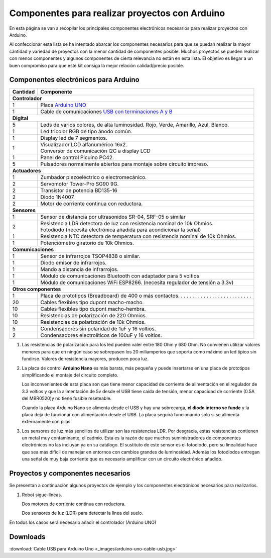 ﻿
.. _component-kit:

Componentes para realizar proyectos con Arduino
===============================================

En esta página se van a recopilar los principales componentes
electrónicos necesarios para realizar proyectos con Arduino.

Al confeccionar esta lista se ha intentado abarcar los componentes
necesarios para que se puedan realizar la mayor cantidad y variedad
de proyectos con la menor cantidad de componentes posible.
Muchos proyectos se pueden realizar con menos componentes y
algunos componentes de cierta relevancia no están en esta lista.
El objetivo es llegar a un buen compromiso para que este kit
consiga la mejor relación calidad/precio posible.


Componentes electrónicos para Arduino
-------------------------------------

+----------+------------------------------------------------------------------------------------------------------------+
| Cantidad | Componente                                                                                                 |
+==========+============================================================================================================+
| **Controlador**                                                                                                       |
+----------+------------------------------------------------------------------------------------------------------------+
| 1        | Placa `Arduino UNO <https://www.arduino.cc/en/Main/ArduinoBoardUno/>`_                                     |
+----------+------------------------------------------------------------------------------------------------------------+
| 1        | Cable de comunicaciones `USB con terminaciones A y B                                                       |
|          | <../../_downloads/arduino-uno-cable-usb.jpg>`__                                                            |
+----------+------------------------------------------------------------------------------------------------------------+
| **Digital**                                                                                                           |
+----------+------------------------------------------------------------------------------------------------------------+
| 5        | Leds de varios colores, de alta luminosidad.                                                               |
|          | Rojo, Verde, Amarillo, Azul, Blanco.                                                                       |
+----------+------------------------------------------------------------------------------------------------------------+
| 1        | Led tricolor  RGB de tipo ánodo común.                                                                     |
+----------+------------------------------------------------------------------------------------------------------------+
| 1        | Display led de 7 segmentos.                                                                                |
+----------+------------------------------------------------------------------------------------------------------------+
| 1        | | Visualizador LCD alfanumérico 16x2.                                                                      |
|          | | Conversor de comunicación I2C a display LCD                                                              |
+----------+------------------------------------------------------------------------------------------------------------+
| 1        | Panel de control Picuino PC42.                                                                             |
+----------+------------------------------------------------------------------------------------------------------------+
| 5        | Pulsadores normalmente abiertos para montaje sobre                                                         |
|          | circuito impreso.                                                                                          |
+----------+------------------------------------------------------------------------------------------------------------+
| **Actuadores**                                                                                                        |
+----------+------------------------------------------------------------------------------------------------------------+
| 1        | Zumbador piezoeléctrico o electromecánico.                                                                 |
+----------+------------------------------------------------------------------------------------------------------------+
| 2        | Servomotor Tower-Pro SG90 9G.                                                                              |
+----------+------------------------------------------------------------------------------------------------------------+
| 2        | Transistor de potencia BD135-16                                                                            |
+----------+------------------------------------------------------------------------------------------------------------+
| 2        | Diodo 1N4007.                                                                                              |
+----------+------------------------------------------------------------------------------------------------------------+
| 2        | Motor de corriente continua con reductora.                                                                 |
+----------+------------------------------------------------------------------------------------------------------------+
| **Sensores**                                                                                                          |
+----------+------------------------------------------------------------------------------------------------------------+
| 1        | Sensor de distancia por ultrasonidos SR-04,                                                                |
|          | SRF-05 o similar                                                                                           |
+----------+------------------------------------------------------------------------------------------------------------+
| 2        | | Resistencia LDR detectora de luz con resistencia                                                         |
|          |   nominal de 10k Ohmios.                                                                                   |
|          | | Fotodiodo (necesita electrónica añadida para                                                             |
|          |   acondicionar la señal)                                                                                   |
+----------+------------------------------------------------------------------------------------------------------------+
| 1        | Resistencia NTC detectora de temperatura con                                                               |
|          | resistencia nominal de 10k Ohmios.                                                                         |
+----------+------------------------------------------------------------------------------------------------------------+
| 1        | Potenciómetro giratorio de 10k Ohmios.                                                                     |
+----------+------------------------------------------------------------------------------------------------------------+
| **Comunicaciones**                                                                                                    |
+----------+------------------------------------------------------------------------------------------------------------+
| 1        | Sensor de infrarrojos TSOP4838 o similar.                                                                  |
+----------+------------------------------------------------------------------------------------------------------------+
| 1        | Diodo emisor de infrarrojos.                                                                               |
+----------+------------------------------------------------------------------------------------------------------------+
| 1        | Mando a distancia de infrarrojos.                                                                          |
+----------+------------------------------------------------------------------------------------------------------------+
| 1        | Módulo de comunicaciones Bluetooth                                                                         |
|          | con adaptador para 5 voltios                                                                               |
+----------+------------------------------------------------------------------------------------------------------------+
| 1        | Módulo de comunicaciones WiFi ESP8266.                                                                     |
|          | (necesita regulador de tensión a 3.3v)                                                                     |
+----------+------------------------------------------------------------------------------------------------------------+
| **Otros componentes**                                                                                                 |
+----------+------------------------------------------------------------------------------------------------------------+
| 1        | Placa de prototipos (Breadboard) de 400 o más contactos. . . . . . . . . . . . . . . . . . . . . . . . . . |
+----------+------------------------------------------------------------------------------------------------------------+
| 20       | Cables flexibles tipo dupont macho-macho.                                                                  |
+----------+------------------------------------------------------------------------------------------------------------+
| 10       | Cables flexibles tipo dupont macho-hembra.                                                                 |
+----------+------------------------------------------------------------------------------------------------------------+
| 10       | Resistencias de polarización de 220 Ohmios.                                                                |
+----------+------------------------------------------------------------------------------------------------------------+
| 10       | Resistencias de polarización de 10k Ohmios.                                                                |
+----------+------------------------------------------------------------------------------------------------------------+
| 5        | Condensadores sin polaridad de 1uF y 16 voltios.                                                           |
+----------+------------------------------------------------------------------------------------------------------------+
| 2        | Condensadores electrolíticos de 100uF y 16 voltios.                                                        |
+----------+------------------------------------------------------------------------------------------------------------+


1. Las resistencias de polarización para los led pueden valer entre
   180 Ohm y 680 Ohm.
   No convienen utilizar valores menores para que en ningún caso se
   sobrepasen los 20 miliamperios que soporta como máximo un led típico
   sin fundirse.
   Valores de resistencia mayores, producen poca luz.

2. La placa de control **Arduino Nano** es más barata, más pequeña y puede
   insertarse en una placa de prototipos simplificando el montaje del
   circuito completo.
   
   Los inconvenientes de esta placa son que tiene menor capacidad de
   corriente de alimentación en el regulador de 3.3 voltios y que la
   alimentación de 5v desde el USB tiene caída de tensión, menor capacidad
   de corriente (0.5A del MBR0520)y no tiene fusible reseteable.
   
   Cuando la placa Arduino Nano se alimenta desde el USB y hay una
   sobrecarga, **el diodo interno se funde** y la placa deja de funcionar
   con alimentación desde el USB.
   La placa seguirá funcionando solo si se alimenta externamente con pilas.

3. Los sensores de luz más sencillos de utilizar son las resistencias LDR.
   Por desgracia, estas resistencias contienen un metal muy contaminante,
   el cadmio. Esta es la razón de que muchos suministradores de componentes
   electrónicos no las incluyan ya en su catálogo. El sustituto de este sensor
   es el fotodiodo, pero su linealidad hace que sea más difícil de manejar
   en entornos con cambios grandes de luminosidad. Además los fotodiodos
   entregan una señal de muy baja corriente que es necesario amplificar
   con un circuito electrónico añadido.


Proyectos y componentes necesarios
----------------------------------

Se presentan a continuación algunos proyectos de ejemplo y los
componentes electrónicos necesarios para realizarlos.

1. Robot sigue-líneas.
   
   Dos motores de corriente continua con reductora.
   
   Dos sensores de luz (LDR) para detectar la línea del suelo.

En todos los casos será necesario añadir el controlador (Arduino UNO)


Downloads
---------
:download:`Cable USB para Arduino Uno <_images/arduino-uno-cable-usb.jpg>`
